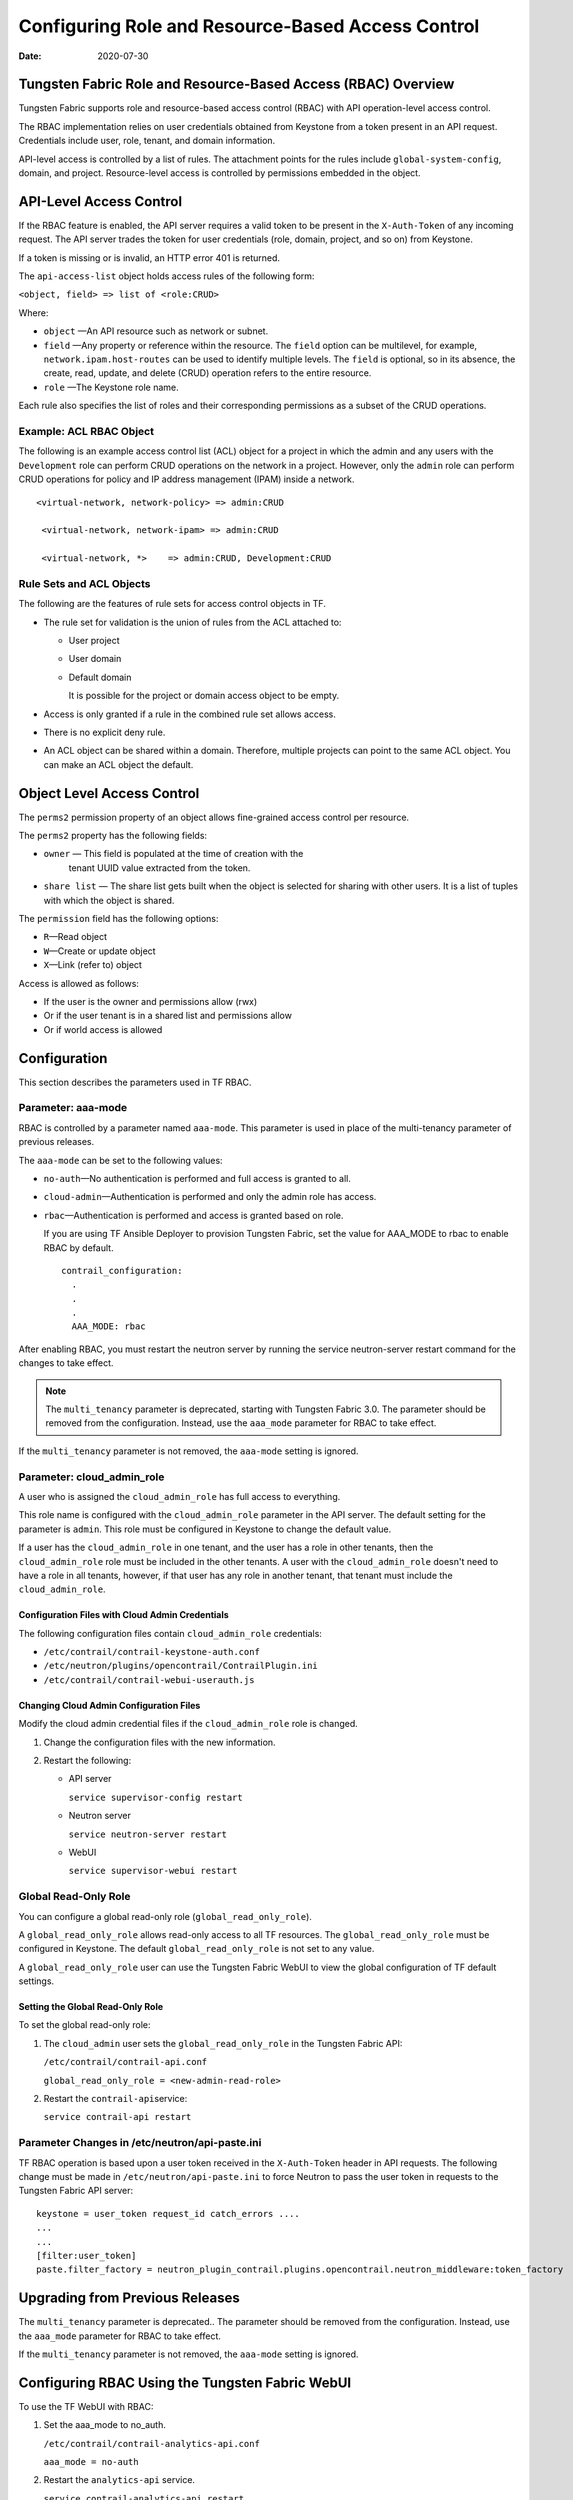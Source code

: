 Configuring Role and Resource-Based Access Control
==================================================

:date: 2020-07-30

Tungsten Fabric Role and Resource-Based Access (RBAC) Overview
--------------------------------------------------------------

Tungsten Fabric supports role and resource-based access control
(RBAC) with API operation-level access control.

The RBAC implementation relies on user credentials obtained from
Keystone from a token present in an API request. Credentials include
user, role, tenant, and domain information.

API-level access is controlled by a list of rules. The attachment points
for the rules include ``global-system-config``, domain, and project.
Resource-level access is controlled by permissions embedded in the
object.

API-Level Access Control
------------------------

If the RBAC feature is enabled, the API server requires a valid token to
be present in the ``X-Auth-Token`` of any incoming request. The API
server trades the token for user credentials (role, domain, project, and
so on) from Keystone.

If a token is missing or is invalid, an HTTP error 401 is returned.

The ``api-access-list`` object holds access rules of the following form:

``<object, field> => list of <role:CRUD>``

Where:

- ``object`` —An API resource such as network or subnet.

- ``field`` —Any property or reference within the resource. The ``field`` option can be multilevel, for example,
  ``network.ipam.host-routes`` can be used to identify multiple levels.
  The ``field`` is optional, so in its absence, the create, read, update,
  and delete (CRUD) operation refers to the entire resource.

- ``role`` —The Keystone role name.

Each rule also specifies the list of roles and their corresponding
permissions as a subset of the CRUD operations.

Example: ACL RBAC Object
~~~~~~~~~~~~~~~~~~~~~~~~

The following is an example access control list (ACL) object for a
project in which the admin and any users with the ``Development`` role
can perform CRUD operations on the network in a project. However, only
the ``admin`` role can perform CRUD operations for policy and IP address
management (IPAM) inside a network.

::

   <virtual-network, network-policy> => admin:CRUD

    <virtual-network, network-ipam> => admin:CRUD

    <virtual-network, *>    => admin:CRUD, Development:CRUD

Rule Sets and ACL Objects
~~~~~~~~~~~~~~~~~~~~~~~~~

The following are the features of rule sets for access control objects
in TF.

-  The rule set for validation is the union of rules from the ACL
   attached to:

   -  User project

   -  User domain

   -  Default domain

      It is possible for the project or domain access object to be
      empty.

-  Access is only granted if a rule in the combined rule set allows
   access.

-  There is no explicit deny rule.

-  An ACL object can be shared within a domain. Therefore, multiple
   projects can point to the same ACL object. You can make an ACL object
   the default.

Object Level Access Control
---------------------------

The ``perms2`` permission property of an object allows fine-grained
access control per resource.

The ``perms2`` property has the following fields:

- ``owner`` — This field is populated at the time of creation with the
   tenant UUID value extracted from the token.

- ``share list`` — The share list gets built when the object is selected
  for sharing with other users. It is a list of tuples with which the
  object is shared.

The ``permission`` field has the following options:

-  ``R``—Read object

-  ``W``—Create or update object

-  ``X``—Link (refer to) object

Access is allowed as follows:

-  If the user is the owner and permissions allow (rwx)

-  Or if the user tenant is in a shared list and permissions allow

-  Or if world access is allowed

Configuration
-------------
This section describes the parameters used in TF RBAC.

Parameter: aaa-mode
~~~~~~~~~~~~~~~~~~~

RBAC is controlled by a parameter named ``aaa-mode``. This parameter is
used in place of the multi-tenancy parameter of previous releases.

The ``aaa-mode`` can be set to the following values:

-  ``no-auth``—No authentication is performed and full access is granted
   to all.

-  ``cloud-admin``—Authentication is performed and only the admin role
   has access.

-  ``rbac``—Authentication is performed and access is granted based on
   role.

   If you are using TF Ansible Deployer to provision Tungsten Fabric,
   set the value for AAA_MODE to rbac to enable RBAC by default.

   ::

      contrail_configuration:
        .
        .
        .
        AAA_MODE: rbac



After enabling RBAC, you must restart the neutron server by running the
service neutron-server restart command for the changes to take effect.

.. note::

   The ``multi_tenancy`` parameter is deprecated, starting with Tungsten Fabric
   3.0. The parameter should be removed from the configuration. Instead,
   use the ``aaa_mode`` parameter for RBAC to take effect.

If the ``multi_tenancy`` parameter is not removed, the ``aaa-mode``
setting is ignored.

Parameter: cloud_admin_role
~~~~~~~~~~~~~~~~~~~~~~~~~~~

A user who is assigned the ``cloud_admin_role`` has full access to
everything.

This role name is configured with the ``cloud_admin_role`` parameter in
the API server. The default setting for the parameter is ``admin``. This
role must be configured in Keystone to change the default value.

If a user has the ``cloud_admin_role`` in one tenant, and the user has a
role in other tenants, then the ``cloud_admin_role`` role must be
included in the other tenants. A user with the ``cloud_admin_role``
doesn't need to have a role in all tenants, however, if that user has
any role in another tenant, that tenant must include the
``cloud_admin_role``.

Configuration Files with Cloud Admin Credentials
^^^^^^^^^^^^^^^^^^^^^^^^^^^^^^^^^^^^^^^^^^^^^^^^

The following configuration files contain ``cloud_admin_role``
credentials:

-  ``/etc/contrail/contrail-keystone-auth.conf``

-  ``/etc/neutron/plugins/opencontrail/ContrailPlugin.ini``

-  ``/etc/contrail/contrail-webui-userauth.js``

Changing Cloud Admin Configuration Files
^^^^^^^^^^^^^^^^^^^^^^^^^^^^^^^^^^^^^^^^

Modify the cloud admin credential files if the ``cloud_admin_role`` role
is changed.

1. Change the configuration files with the new information.
2. Restart the following:

   -  API server

      ``service supervisor-config restart``

   -  Neutron server

      ``service neutron-server restart``

   -  WebUI

      ``service supervisor-webui restart``

Global Read-Only Role
~~~~~~~~~~~~~~~~~~~~~

You can configure a global read-only role (``global_read_only_role``).

A ``global_read_only_role`` allows read-only access to all TF
resources. The ``global_read_only_role`` must be configured in Keystone.
The default ``global_read_only_role`` is not set to any value.

A ``global_read_only_role`` user can use the Tungsten Fabric WebUI to view the
global configuration of TF default settings.

Setting the Global Read-Only Role
^^^^^^^^^^^^^^^^^^^^^^^^^^^^^^^^^

To set the global read-only role:

1. The ``cloud_admin`` user sets the ``global_read_only_role`` in the
   Tungsten Fabric API:

   ``/etc/contrail/contrail-api.conf``

   ``global_read_only_role = <new-admin-read-role>``

2. Restart the ``contrail-api``\ service:

   ``service contrail-api restart``

.. _parameter-changes-in-etcneutronapi-pasteini:

Parameter Changes in /etc/neutron/api-paste.ini
~~~~~~~~~~~~~~~~~~~~~~~~~~~~~~~~~~~~~~~~~~~~~~~

TF RBAC operation is based upon a user token received in the
``X-Auth-Token`` header in API requests. The following change must be
made in ``/etc/neutron/api-paste.ini`` to force Neutron to pass the user
token in requests to the Tungsten Fabric API server:
::

   keystone = user_token request_id catch_errors ....
   ...
   ...
   [filter:user_token]
   paste.filter_factory = neutron_plugin_contrail.plugins.opencontrail.neutron_middleware:token_factory

Upgrading from Previous Releases
--------------------------------

The ``multi_tenancy`` parameter is deprecated.. The parameter should be
removed from the configuration. Instead, use the ``aaa_mode`` parameter
for RBAC to take effect.

If the ``multi_tenancy`` parameter is not removed, the ``aaa-mode``
setting is ignored.

Configuring RBAC Using the Tungsten Fabric WebUI
--------------------------------------------------

To use the TF WebUI with RBAC:

1. Set the aaa_mode to no_auth.

   ``/etc/contrail/contrail-analytics-api.conf``

   ``aaa_mode = no-auth``

2. Restart the ``analytics-api`` service.

   ``service contrail-analytics-api restart``

3. Restart services by restarting the container.

You can use the TF WebUI to configure RBAC at both the API level and
the object level. API level access control can be configured at the
global, domain, and project levels. Object level access is available
from most of the create or edit screens in the TF WebUI.

Configuring RBAC at the Global Level
~~~~~~~~~~~~~~~~~~~~~~~~~~~~~~~~~~~~

To configure RBAC at the global level, navigate to :menuselection:`Configure >
Infrastructure > Global Config > RBAC`.

|Figure 1: RBAC Global Level|

Configuring RBAC at the Domain Level
~~~~~~~~~~~~~~~~~~~~~~~~~~~~~~~~~~~~

To configure RBAC at the domain level, navigate to :menuselection:`Configure > RBAC >
Domain`.

|Figure 2: RBAC Domain Level|

Configuring RBAC at the Project Level
~~~~~~~~~~~~~~~~~~~~~~~~~~~~~~~~~~~~~

To configure RBAC at the project level, navigate to :menuselection:`Configure > RBAC >
Project`.

|Figure 3: RBAC Project Level|

Configuring RBAC Details
~~~~~~~~~~~~~~~~~~~~~~~~

Configuring RBAC is similar at all of the levels. To add or edit an API
access list, navigate to the global, domain, or project page, then click
the plus (+) icon to add a list, or click the gear icon to select from
Edit, Insert After, or Delete.

|Figure 4: RBAC Details API Access|

Creating or Editing API Level Access
^^^^^^^^^^^^^^^^^^^^^^^^^^^^^^^^^^^^

Clicking create, edit, or insert after activates the Edit API Access
popup window, where you enter the details for the API Access Rules.
Enter the user type in the Role field, and use the :guilabel:`+` icon in the
Access filed to enter the types of access allowed for the role,
including, Create, Read, Update, Delete, and so on.

|Figure 5: Edit API Access|

Creating or Editing Object Level Access
^^^^^^^^^^^^^^^^^^^^^^^^^^^^^^^^^^^^^^^

You can configure fine-grained access control by resource. A
:guilabel:`Permissions` tab is available on all create or edit popups for
resources. Use the :guilabel:`Permissions` popup to configure owner permissions
and global share permissions. You can also share the resource to other
tenants by configuring it in the :guilabel:`Share List`.

|Figure 6: Edit Object Level Access|

RBAC Resources
--------------

Refer to the OpenStack Administrator Guide for additional information
about RBAC:

-  `Identity API protection with role-based access control
   (RBAC) <http://docs.openstack.org/admin-guide-cloud/content/identity-service-api-protection-with-role-based-access-control.html>`__

 

.. |Figure 1: RBAC Global Level| image:: images/s018760.png
.. |Figure 2: RBAC Domain Level| image:: images/s018761.png
.. |Figure 3: RBAC Project Level| image:: images/s018762.png
.. |Figure 4: RBAC Details API Access| image:: images/s018763.png
.. |Figure 5: Edit API Access| image:: images/s018764.png
.. |Figure 6: Edit Object Level Access| image:: images/s018765.png
